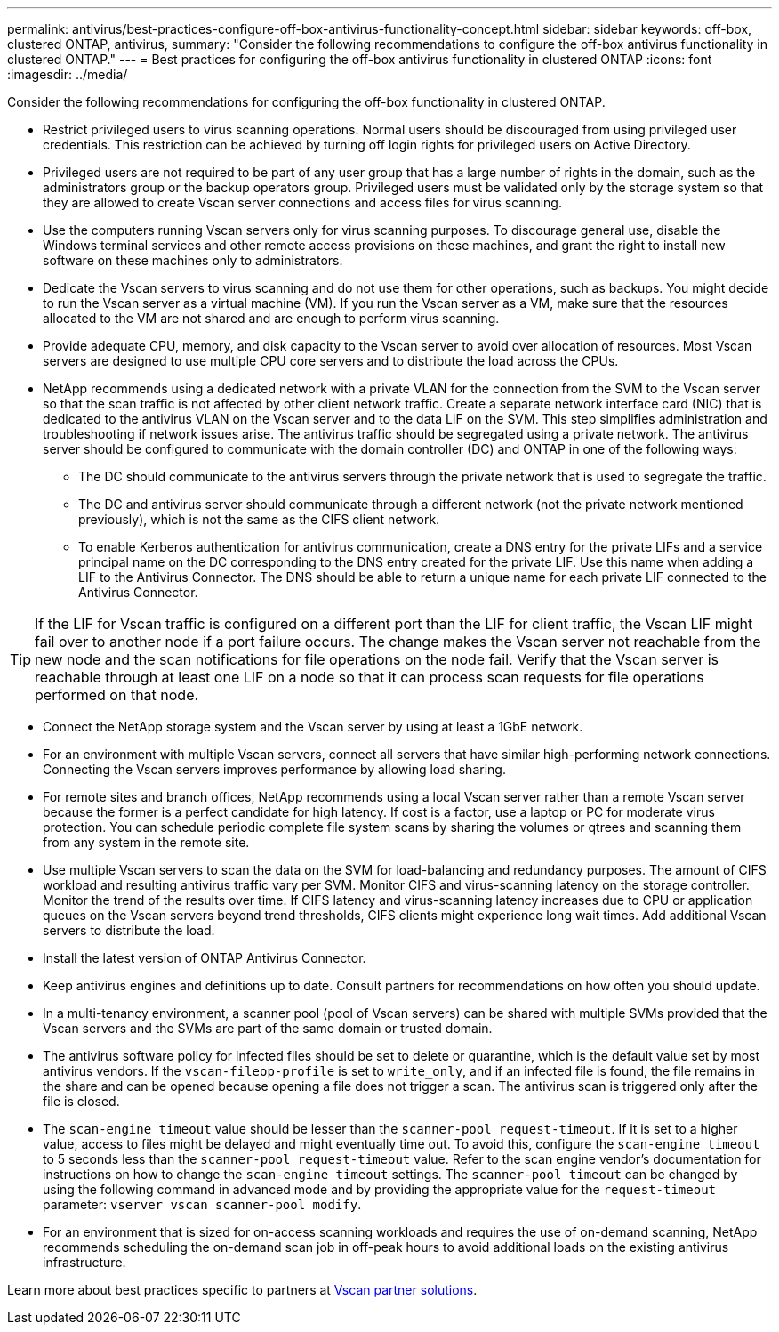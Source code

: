 ---
permalink: antivirus/best-practices-configure-off-box-antivirus-functionality-concept.html
sidebar: sidebar
keywords: off-box, clustered ONTAP, antivirus, 
summary: "Consider the following recommendations to configure the off-box antivirus functionality in clustered ONTAP."
---
= Best practices for configuring the off-box antivirus functionality in clustered ONTAP 
:icons: font
:imagesdir: ../media/

[.lead]
Consider the following recommendations for configuring the off-box functionality in clustered ONTAP.

* Restrict privileged users to virus scanning operations. Normal users should be discouraged from using privileged user credentials. This restriction can be achieved by turning off login rights for privileged users on Active Directory.
* Privileged users are not required to be part of any user group that has a large number of rights in the domain, such as the administrators group or the backup operators group. Privileged users must be validated only by the storage system so that they are allowed to create Vscan server connections and access files for virus scanning.
* Use the computers running Vscan servers only for virus scanning purposes. To discourage general use, disable the Windows terminal services and other remote access provisions on these machines, and grant the right to install new software on these machines only to administrators.
* Dedicate the Vscan servers to virus scanning and do not use them for other operations, such as backups. You might decide to run the Vscan server as a virtual machine (VM). If you run the Vscan server as a VM, make sure that the resources allocated to the VM are not shared and are enough to perform virus scanning. 
* Provide adequate CPU, memory, and disk capacity to the Vscan server to avoid over allocation of resources. Most Vscan servers are designed to use multiple CPU core servers and to distribute the load across the CPUs. 
* NetApp recommends using a dedicated network with a private VLAN for the connection from the SVM to the Vscan server so that the scan traffic is not affected by other client network traffic. Create a separate network interface card (NIC) that is dedicated to the antivirus VLAN on the Vscan server and to the data LIF on the SVM. This step simplifies administration and troubleshooting if network issues arise. The antivirus traffic should be segregated using a private network. The antivirus server should be configured to communicate with the domain controller (DC) and ONTAP in one of the following ways:
** The DC should communicate to the antivirus servers through the private network that is used to segregate the traffic.
** The DC and antivirus server should communicate through a different network (not the private network mentioned previously), which is not the same as the CIFS client network. 
** To enable Kerberos authentication for antivirus communication, create a DNS entry for the private LIFs and a service principal name on the DC corresponding to the DNS entry created for the private LIF. Use this name when adding a LIF to the Antivirus Connector. The DNS should be able to return a unique name for each private LIF connected to the Antivirus Connector.

TIP: If the LIF for Vscan traffic is configured on a different port than the LIF for client traffic, the Vscan LIF might fail over to another node if a port failure occurs. The change makes the Vscan server not reachable from the new node and the scan notifications for file operations on the node fail. Verify that the Vscan server is reachable through at least one LIF on a node so that it can process scan requests for file operations performed on that node.
 
* Connect the NetApp storage system and the Vscan server by using at least a 1GbE network.
* For an environment with multiple Vscan servers, connect all servers that have similar high-performing network connections. Connecting the Vscan servers improves performance by allowing load sharing. 
* For remote sites and branch offices, NetApp recommends using a local Vscan server rather than a remote Vscan server because the former is a perfect candidate for high latency. If cost is a factor, use a laptop or PC for moderate virus protection. You can schedule periodic complete file system scans by sharing the volumes or qtrees and scanning them from any system in the remote site.
* Use multiple Vscan servers to scan the data on the SVM for load-balancing and redundancy purposes. The amount of CIFS workload and resulting antivirus traffic vary per SVM. Monitor CIFS and virus-scanning latency on the storage controller. Monitor the trend of the results over time. If CIFS latency and virus-scanning latency increases due to CPU or application queues on the Vscan servers beyond trend thresholds, CIFS clients might experience long wait times. Add additional Vscan servers 
to distribute the load.
* Install the latest version of ONTAP Antivirus Connector. 
* Keep antivirus engines and definitions up to date. Consult partners for recommendations on how often you should update.
* In a multi-tenancy environment, a scanner pool (pool of Vscan servers) can be shared with multiple SVMs provided that the Vscan servers and the SVMs are part of the same domain or trusted domain.
* The antivirus software policy for infected files should be set to delete or quarantine, which is the default value set by most antivirus vendors. If the `vscan-fileop-profile` is set to `write_only`, and if an infected file is found, the file remains in the share and can be opened because opening a file does not trigger a scan. The antivirus scan is triggered only after the file is closed.
* The `scan-engine timeout` value should be lesser than the `scanner-pool request-timeout`. 
If it is set to a higher value, access to files might be delayed and might eventually time out. 
To avoid this, configure the `scan-engine timeout` to 5 seconds less than the `scanner-pool request-timeout` value. Refer to the scan engine vendor’s documentation for instructions on how to change the `scan-engine timeout` settings. The `scanner-pool timeout` can be changed by using the following command in advanced mode and by providing the appropriate value for the `request-timeout` parameter:
`vserver vscan scanner-pool modify`.
* For an environment that is sized for on-access scanning workloads and requires the use of on-demand scanning, NetApp recommends scheduling the on-demand scan job in off-peak hours to avoid additional loads on the existing antivirus infrastructure. 

Learn more about best practices specific to partners at link:https://docs.netapp.com/us-en/ontap/antivirus/vscan-partner-solutions.html[Vscan partner solutions].   
// 2023 july 10, ONTAPDOC-1052
